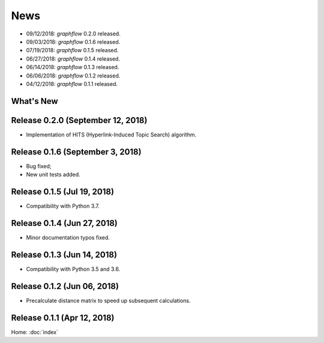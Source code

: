News
====

* 09/12/2018: `graphflow` 0.2.0 released.
* 09/03/2018: `graphflow` 0.1.6 released.
* 07/19/2018: `graphflow` 0.1.5 released.
* 06/27/2018: `graphflow` 0.1.4 released.
* 06/14/2018: `graphflow` 0.1.3 released.
* 06/06/2018: `graphflow` 0.1.2 released.
* 04/12/2018: `graphflow` 0.1.1 released.

What's New
----------

Release 0.2.0 (September 12, 2018)
----------------------------------

* Implementation of HITS (Hyperlink-Induced Topic Search) algorithm.

Release 0.1.6 (September 3, 2018)
---------------------------------

* Bug fixed;
* New unit tests added.

Release 0.1.5 (Jul 19, 2018)
----------------------------

* Compatibility with Python 3.7.


Release 0.1.4 (Jun 27, 2018)
----------------------------

* Minor documentation typos fixed.


Release 0.1.3 (Jun 14, 2018)
----------------------------

* Compatibility with Python 3.5 and 3.6.


Release 0.1.2 (Jun 06, 2018)
----------------------------

* Precalculate distance matrix to speed up subsequent calculations.

Release 0.1.1 (Apr 12, 2018)
----------------------------

Home: :doc:`index`
